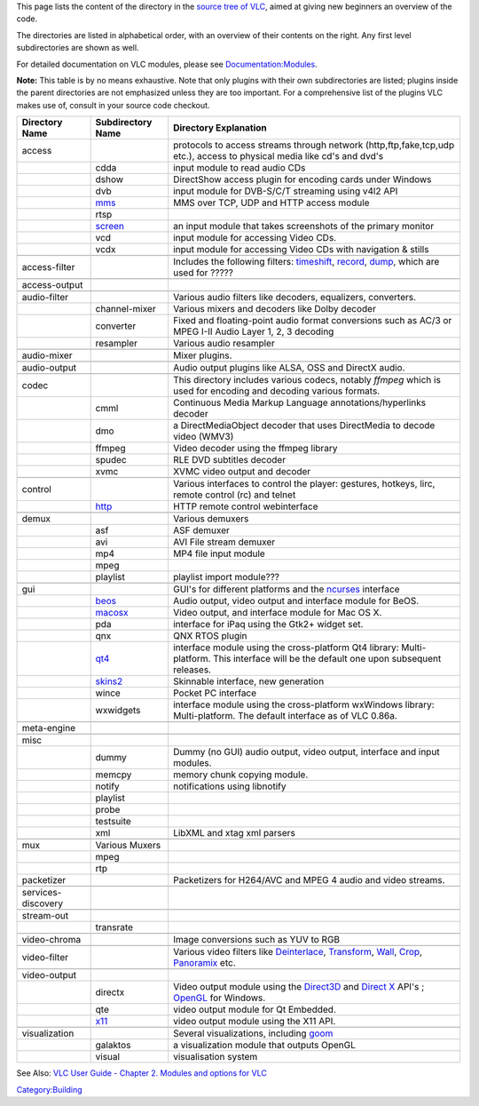 .. raw:: mediawiki

   {{Back to|Hacker Guide}}

This page lists the content of the directory in the `source tree of VLC <{{#rel2abs:../VLC_source_tree}}>`__, aimed at giving new beginners an overview of the code.

The directories are listed in alphabetical order, with an overview of their contents on the right. Any first level subdirectories are shown as well.

For detailed documentation on VLC modules, please see `Documentation:Modules <Documentation:Modules>`__.

**Note:** This table is by no means exhaustive. Note that only plugins with their own subdirectories are listed; plugins inside the parent directories are not emphasized unless they are too important. For a comprehensive list of the plugins VLC makes use of, consult in your source code checkout.

================== ============================================= ===================================================================================================================================================================================================================================================================
Directory Name     Subdirectory Name                             Directory Explanation
================== ============================================= ===================================================================================================================================================================================================================================================================
access                                                           protocols to access streams through network (http,ftp,fake,tcp,udp etc.), access to physical media like cd's and dvd's
\                  cdda                                          input module to read audio CDs
\                  dshow                                         DirectShow access plugin for encoding cards under Windows
\                  dvb                                           input module for DVB-S/C/T streaming using v4l2 API
\                  `mms <Documentation:Modules/mms>`__           MMS over TCP, UDP and HTTP access module
\                  rtsp                                         
\                  `screen <Documentation:Modules/screen>`__     an input module that takes screenshots of the primary monitor
\                  vcd                                           input module for accessing Video CDs.
\                  vcdx                                          input module for accessing Video CDs with navigation & stills
\                                                               
access-filter                                                    Includes the following filters: `timeshift <Documentation:Modules/timeshift>`__, `record <Documentation:Modules/record>`__, `dump <Documentation:Modules/dump>`__, which are used for ?????
\                                                               
access-output                                                   
\                                                               
audio-filter                                                     Various audio filters like decoders, equalizers, converters.
\                  channel-mixer                                 Various mixers and decoders like Dolby decoder
\                  converter                                     Fixed and floating-point audio format conversions such as AC/3 or MPEG I-II Audio Layer 1, 2, 3 decoding
\                  resampler                                     Various audio resampler
\                                                               
audio-mixer                                                      Mixer plugins.
\                                                               
audio-output                                                     Audio output plugins like ALSA, OSS and DirectX audio.
\                                                               
codec                                                            This directory includes various codecs, notably *ffmpeg* which is used for encoding and decoding various formats.
\                  cmml                                          Continuous Media Markup Language annotations/hyperlinks decoder
\                  dmo                                           a DirectMediaObject decoder that uses DirectMedia to decode video (WMV3)
\                  ffmpeg                                        Video decoder using the ffmpeg library
\                  spudec                                        RLE DVD subtitles decoder
\                  xvmc                                          XVMC video output and decoder
\                                                               
control                                                          Various interfaces to control the player: gestures, hotkeys, lirc, remote control (rc) and telnet
\                  `http <Documentation:Modules/http_intf>`__    HTTP remote control webinterface
\                                                               
demux                                                            Various demuxers
\                  asf                                           ASF demuxer
\                  avi                                           AVI File stream demuxer
\                  mp4                                           MP4 file input module
\                  mpeg                                         
\                  playlist                                      playlist import module???
\                                                               
gui                                                              GUI's for different platforms and the `ncurses <Documentation:Modules/ncurses>`__ interface
\                  `beos <Documentation:Modules/beos>`__         Audio output, video output and interface module for BeOS.
\                  `macosx <Documentation:Modules/macosx_gui>`__ Video output, and interface module for Mac OS X.
\                  pda                                           interface for iPaq using the Gtk2+ widget set.
\                  qnx                                           QNX RTOS plugin
\                  `qt4 <Documentation:Modules/Qt4>`__           interface module using the cross-platform Qt4 library: Multi-platform. This interface will be the default one upon subsequent releases.
\                  `skins2 <Documentation:Modules/skins2>`__     Skinnable interface, new generation
\                  wince                                         Pocket PC interface
\                  wxwidgets                                     interface module using the cross-platform wxWindows library: Multi-platform. The default interface as of VLC 0.86a.
\                                                               
meta-engine                                                     
\                                                               
misc                                                            
\                  dummy                                         Dummy (no GUI) audio output, video output, interface and input modules.
\                  memcpy                                        memory chunk copying module.
\                  notify                                        notifications using libnotify
\                  playlist                                     
\                  probe                                        
\                  testsuite                                    
\                  xml                                           LibXML and xtag xml parsers
\                                                               
mux                Various Muxers                               
\                  mpeg                                         
\                  rtp                                          
packetizer                                                       Packetizers for H264/AVC and MPEG 4 audio and video streams.
\                                                               
services-discovery                                              
\                                                               
stream-out                                                      
\                  transrate                                    
\                                                               
video-chroma                                                     Image conversions such as YUV to RGB
\                                                               
video-filter                                                     Various video filters like `Deinterlace <Documentation:Modules/deinterlace>`__, `Transform <Documentation:Modules/transform>`__, `Wall <Documentation:Modules/wall>`__, `Crop <Documentation:Modules/crop>`__, `Panoramix <Documentation:Modules/panoramix>`__ etc.
\                                                               
video-output                                                    
\                  directx                                       Video output module using the `Direct3D <Documentation:Modules/direct3d>`__ and `Direct X <Documentation:Modules/directx_vout>`__ API's ; `OpenGL <Documentation:Modules/glwin32>`__ for Windows.
\                  qte                                           video output module for Qt Embedded.
\                  `x11 <Documentation:Modules/x11>`__           video output module using the X11 API.
\                                                               
visualization                                                    Several visualizations, including `goom <Documentation:Modules/goom>`__
\                  galaktos                                      a visualization module that outputs OpenGL
\                  visual                                        visualisation system
================== ============================================= ===================================================================================================================================================================================================================================================================

See Also: `VLC User Guide - Chapter 2. Modules and options for VLC <http://www.videolan.org/doc/vlc-user-guide/en/ch02.html>`__

`Category:Building <Category:Building>`__
